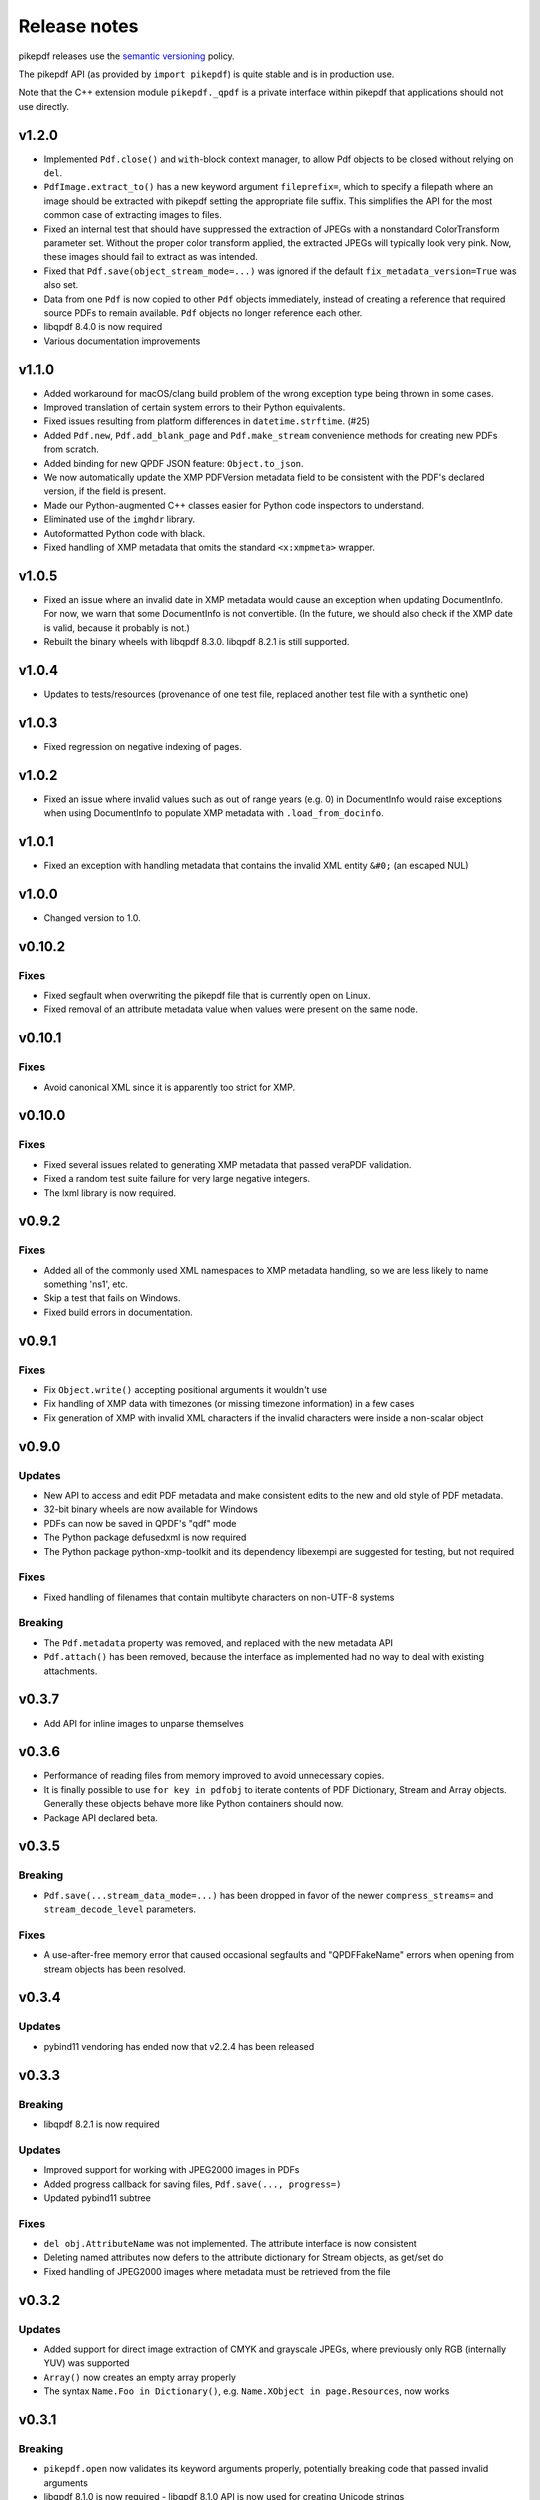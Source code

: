 .. _changelog:

Release notes
#############

pikepdf releases use the `semantic versioning <http://semver.org>`_ policy.

The pikepdf API (as provided by ``import pikepdf``) is quite stable and is in production use.

Note that the C++ extension module ``pikepdf._qpdf`` is a private interface within pikepdf that applications should not use directly.

v1.2.0
======

* Implemented ``Pdf.close()`` and ``with``-block context manager, to allow Pdf objects to be closed without relying on ``del``.

* ``PdfImage.extract_to()`` has a new keyword argument ``fileprefix=``, which to specify a filepath where an image should be extracted with pikepdf setting the appropriate file suffix. This simplifies the API for the most common case of extracting images to files.

* Fixed an internal test that should have suppressed the extraction of JPEGs with a nonstandard ColorTransform parameter set. Without the proper color transform applied, the extracted JPEGs will typically look very pink. Now, these images should fail to extract as was intended.

* Fixed that ``Pdf.save(object_stream_mode=...)`` was ignored if the default ``fix_metadata_version=True`` was also set.

* Data from one ``Pdf`` is now copied to other ``Pdf`` objects immediately, instead of creating a reference that required source PDFs to remain available. ``Pdf`` objects no longer reference each other.

* libqpdf 8.4.0 is now required

* Various documentation improvements

v1.1.0
======

* Added workaround for macOS/clang build problem of the wrong exception type being thrown in some cases.

* Improved translation of certain system errors to their Python equivalents.

* Fixed issues resulting from platform differences in ``datetime.strftime``. (#25)

* Added ``Pdf.new``, ``Pdf.add_blank_page`` and ``Pdf.make_stream`` convenience methods for creating new PDFs from scratch.

* Added binding for new QPDF JSON feature: ``Object.to_json``.

* We now automatically update the XMP PDFVersion metadata field to be consistent with the PDF's declared version, if the field is present.

* Made our Python-augmented C++ classes easier for Python code inspectors to understand.

* Eliminated use of the ``imghdr`` library.

* Autoformatted Python code with black.

* Fixed handling of XMP metadata that omits the standard ``<x:xmpmeta>`` wrapper.

v1.0.5
======

* Fixed an issue where an invalid date in XMP metadata would cause an exception when updating DocumentInfo. For now, we warn that some DocumentInfo is not convertible. (In the future, we should also check if the XMP date is valid, because it probably is not.)

* Rebuilt the binary wheels with libqpdf 8.3.0. libqpdf 8.2.1 is still supported.

v1.0.4
======

* Updates to tests/resources (provenance of one test file, replaced another test file with a synthetic one)

v1.0.3
======

* Fixed regression on negative indexing of pages.

v1.0.2
======

* Fixed an issue where invalid values such as out of range years (e.g. 0) in DocumentInfo would raise exceptions when using DocumentInfo to populate XMP metadata with ``.load_from_docinfo``.

v1.0.1
======

* Fixed an exception with handling metadata that contains the invalid XML entity ``&#0;`` (an escaped NUL)

v1.0.0
======

* Changed version to 1.0.

v0.10.2
=======

Fixes
-----

* Fixed segfault when overwriting the pikepdf file that is currently open on Linux.

* Fixed removal of an attribute metadata value when values were present on the same node.

v0.10.1
=======

Fixes
-----

* Avoid canonical XML since it is apparently too strict for XMP.

v0.10.0
=======

Fixes
-----

* Fixed several issues related to generating XMP metadata that passed veraPDF validation.

* Fixed a random test suite failure for very large negative integers.

* The lxml library is now required.

v0.9.2
======

Fixes
-----

* Added all of the commonly used XML namespaces to XMP metadata handling, so we are less likely to name something 'ns1', etc.

* Skip a test that fails on Windows.

* Fixed build errors in documentation.

v0.9.1
======

Fixes
-----

* Fix ``Object.write()`` accepting positional arguments it wouldn't use

* Fix handling of XMP data with timezones (or missing timezone information) in a few cases

* Fix generation of XMP with invalid XML characters if the invalid characters were inside a non-scalar object

v0.9.0
======

Updates
-------

* New API to access and edit PDF metadata and make consistent edits to the new and old style of PDF metadata.

* 32-bit binary wheels are now available for Windows

* PDFs can now be saved in QPDF's "qdf" mode

* The Python package defusedxml is now required

* The Python package python-xmp-toolkit and its dependency libexempi are suggested for testing, but not required

Fixes
-----

* Fixed handling of filenames that contain multibyte characters on non-UTF-8 systems

Breaking
--------

* The ``Pdf.metadata`` property was removed, and replaced with the new metadata API

* ``Pdf.attach()`` has been removed, because the interface as implemented had no way to deal with existing attachments.

v0.3.7
======

* Add API for inline images to unparse themselves

v0.3.6
======

* Performance of reading files from memory improved to avoid unnecessary copies.

* It is finally possible to use ``for key in pdfobj`` to iterate contents of PDF Dictionary, Stream and Array objects. Generally these objects behave more like Python containers should now.

* Package API declared beta.

v0.3.5
======

Breaking
--------

* ``Pdf.save(...stream_data_mode=...)`` has been dropped in favor of the newer ``compress_streams=`` and ``stream_decode_level`` parameters.

Fixes
-----

* A use-after-free memory error that caused occasional segfaults and "QPDFFakeName" errors when opening from stream objects has been resolved.

v0.3.4
======

Updates
-------

* pybind11 vendoring has ended now that v2.2.4 has been released

v0.3.3
======

Breaking
--------

* libqpdf 8.2.1 is now required

Updates
-------

* Improved support for working with JPEG2000 images in PDFs
* Added progress callback for saving files, ``Pdf.save(..., progress=)``
* Updated pybind11 subtree

Fixes
-----

* ``del obj.AttributeName`` was not implemented. The attribute interface is now consistent
* Deleting named attributes now defers to the attribute dictionary for Stream objects, as get/set do
* Fixed handling of JPEG2000 images where metadata must be retrieved from the file

v0.3.2
======

Updates
-------

* Added support for direct image extraction of CMYK and grayscale JPEGs, where previously only RGB (internally YUV) was supported
* ``Array()`` now creates an empty array properly
* The syntax ``Name.Foo in Dictionary()``, e.g. ``Name.XObject in page.Resources``, now works

v0.3.1
======

Breaking
--------

* ``pikepdf.open`` now validates its keyword arguments properly, potentially breaking code that passed invalid arguments
* libqpdf 8.1.0 is now required - libqpdf 8.1.0 API is now used for creating Unicode strings
* If a non-existent file is opened with ``pikepdf.open``, a ``FileNotFoundError`` is raised instead of a generic error
* We are now *temporarily* vendoring a copy of pybind11 since its master branch contains unreleased and important fixes for Python 3.7.

Updates
-------

* The syntax ``Name.Thing`` (e.g. ``Name.DecodeParms``) is now supported as equivalent to ``Name('/Thing')`` and is the recommended way to refer names within a PDF
* New API ``Pdf.remove_unneeded_resources()`` which removes objects from each page's resource dictionary that are not used in the page. This can be used to create smaller files.

Fixes
-----

* Fixed an error parsing inline images that have masks
* Fixed several instances of catching C++ exceptions by value instead of by reference

v0.3.0
======

Breaking
--------

* Modified ``Object.write`` method signature to require ``filter`` and ``decode_parms`` as keyword arguments
* Implement automatic type conversion from the PDF Null type to ``None``
* Removed ``Object.unparse_resolved`` in favor of ``Object.unparse(resolved=True)``
* libqpdf 8.0.2 is now required at minimum

Updates
-------

* Improved IPython/Jupyter interface to directly export temporary PDFs
* Updated to qpdf 8.1.0 in wheels
* Added Python 3.7 support for Windows
* Added a number of missing options from QPDF to ``Pdf.open`` and ``Pdf.save``
* Added ability to delete a slice of pages
* Began using Jupyter notebooks for documentation

v0.2.2
======

* Added Python 3.7 support to build and test (not yet available for Windows, due to lack of availability on Appveyor)
* Removed setter API from ``PdfImage`` because it never worked anyway
* Improved handling of ``PdfImage`` with trivial palettes

v0.2.1
======

* ``Object.check_owner`` renamed to ``Object.is_owned_by``
* ``Object.objgen`` and ``Object.get_object_id`` are now public functions
* Major internal reorganization with ``pikepdf.models`` becoming the submodule that holds support code to ease access to PDF objects as opposed to wrapping QPDF.

v0.2.0
======

* Implemented automatic type conversion for ``int``, ``bool`` and ``Decimal``, eliminating the ``pikepdf.{Integer,Boolean,Real}`` types. Removed a lot of associated numerical code.

Everything before v0.2.0 can be considered too old to document.
